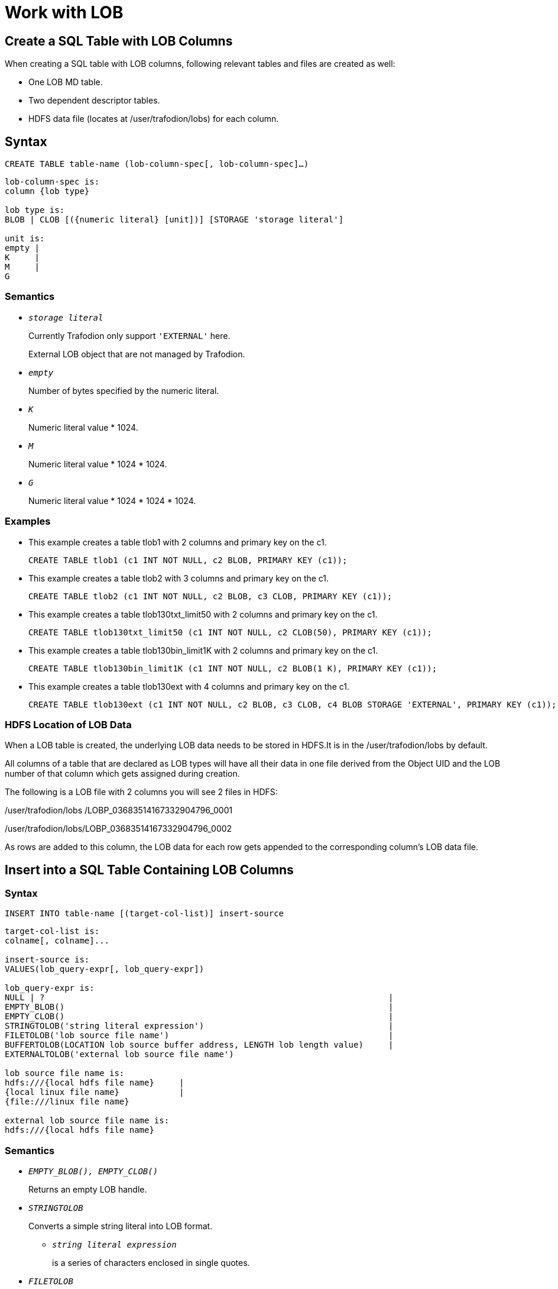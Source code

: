////
/**
* @@@ START COPYRIGHT @@@
*
* Licensed to the Apache Software Foundation (ASF) under one
* or more contributor license agreements. See the NOTICE file
* distributed with this work for additional information
* regarding copyright ownership. The ASF licenses this file
* to you under the Apache License, Version 2.0 (the
* "License"); you may not use this file except in compliance
* with the License. You may obtain a copy of the License at
*
*   http://www.apache.org/licenses/LICENSE-2.0
*
* Unless required by applicable law or agreed to in writing,
* software distributed under the License is distributed on an
* "AS IS" BASIS, WITHOUT WARRANTIES OR CONDITIONS OF ANY
* KIND, either express or implied. See the License for the
* specific language governing permissions and limitations
* under the License.
*
* @@@ END COPYRIGHT @@@
*/
////

[#work with lob]
= Work with LOB

[#create a sql table with lob columns]
== Create a SQL Table with LOB Columns

When creating a SQL table with LOB columns, following relevant tables and files are created as well:

* One LOB MD table.
* Two dependent descriptor tables.
* HDFS data file (locates at /user/trafodion/lobs) for each column.

[#syntax]
== Syntax

```
CREATE TABLE table-name (lob-column-spec[, lob-column-spec]…)
```

```
lob-column-spec is:
column {lob type}

lob type is:
BLOB | CLOB [({numeric literal} [unit])] [STORAGE 'storage literal']

unit is:
empty | 
K     | 
M     | 
G 
```

[#semantics]
=== Semantics

* `_storage literal_`

+
Currently Trafodion only support `'EXTERNAL'` here. 

+
External LOB object that are not managed by Trafodion.

* `_empty_`

+
Number of bytes specified by the numeric literal.

* `_K_`

+
Numeric literal value * 1024.

* `_M_`

+
Numeric literal value * 1024 * 1024.

* `_G_`

+
Numeric literal value * 1024 * 1024 * 1024.

[#examples]
=== Examples

* This example creates a table tlob1 with 2 columns and primary key on the c1.

+

```
CREATE TABLE tlob1 (c1 INT NOT NULL, c2 BLOB, PRIMARY KEY (c1));
```

* This example creates a table tlob2 with 3 columns and primary key on the c1.

+

```
CREATE TABLE tlob2 (c1 INT NOT NULL, c2 BLOB, c3 CLOB, PRIMARY KEY (c1));
```

* This example creates a table tlob130txt_limit50 with 2 columns and primary key on the c1.

+

```
CREATE TABLE tlob130txt_limit50 (c1 INT NOT NULL, c2 CLOB(50), PRIMARY KEY (c1));
```

* This example creates a table tlob130bin_limit1K with 2 columns and primary key on the c1.

+

```
CREATE TABLE tlob130bin_limit1K (c1 INT NOT NULL, c2 BLOB(1 K), PRIMARY KEY (c1));
```

* This example creates a table tlob130ext with 4 columns and primary key on the c1.

+

```
CREATE TABLE tlob130ext (c1 INT NOT NULL, c2 BLOB, c3 CLOB, c4 BLOB STORAGE 'EXTERNAL', PRIMARY KEY (c1));
```

[#hdfs location of lob data]
=== HDFS Location of LOB Data

When a LOB table is created, the underlying LOB data needs to be stored in HDFS.It is in the /user/trafodion/lobs by default. 

All columns of a table that are declared as LOB types will have all their data in one file derived from the Object UID and the LOB number of that column which gets assigned during creation.

The following is a LOB file with 2 columns you will see 2 files in HDFS:

/user/trafodion/lobs /LOBP_03683514167332904796_0001

/user/trafodion/lobs/LOBP_03683514167332904796_0002

As rows are added to this column, the LOB data for each row gets appended to the corresponding column’s LOB data file. 

[#insert into a sql table containing lob columns]
== Insert into a SQL Table Containing LOB Columns

[#syntax]
=== Syntax

```
INSERT INTO table-name [(target-col-list)] insert-source
```

```
target-col-list is: 
colname[, colname]... 

insert-source is: 
VALUES(lob_query-expr[, lob_query-expr])

lob_query-expr is: 
NULL | ?                                                                     |
EMPTY_BLOB()                                                                 |
EMPTY_CLOB()                                                                 |                                     
STRINGTOLOB('string literal expression')                                     |
FILETOLOB('lob source file name')                                            |
BUFFERTOLOB(LOCATION lob source buffer address, LENGTH lob length value)     |
EXTERNALTOLOB('external lob source file name')              

lob source file name is:
hdfs:///{local hdfs file name}     |  
{local linux file name}            |
{file:///linux file name} 

external lob source file name is: 
hdfs:///{local hdfs file name}
``` 
[#semantics]
=== Semantics

* `_EMPTY_BLOB(), EMPTY_CLOB()_`
+
Returns an empty LOB handle.     

* `_STRINGTOLOB_`
+
Converts a simple string literal into LOB format. 

** `_string literal expression_`
+
is a series of characters enclosed in single quotes.

* `_FILETOLOB_`
+
Converts data from a local linux/hdfs file into LOB format.

* `_BUFFERTOLOB_`
+
Takes an address and a size of an input buffer, and converts the data pointed to by that buffer into LOB. 

** `_lob source buffer address_`
+
The long value of the user buffer address in int64.

** `_lob length value_`
+
The length of the user specified lob buffer in int64.

[#considerations]
=== Considerations

The source for inserting into a LOB can be any of the following:

* A parameter.
+
An unnamed parameter can be used to prepare a statement and then during an execution, either a function or a simple string parameter can be passed in which will be converted to LOB data.

* `EMPTY_BLOB()` or `EMPTY_CLOB()` 

** If `EMPTY_BLOB()` or `EMPTY_CLOB()` is specified, then a dummy lob handle is created. 

*** No data is associated with the empty LOBs yet, but these dummy LOB handles can later be used to populate with new LOB data. If the LOB had data previously associated with it, it will be erased.

*** The dummy LOB handle will get the same datatype as the underlying column.
+
For example, if the LOB column was defined as `'EXTERNAL'` during table creation, then the LOB column gets that type. If it’s not defined, then it is considered as a regular LOB. 

** An empty LOB is distinct from a LOB containing a string of length zero or a null LOB.

* An in-memory LOB which is a simple string data. 
+
To insert a string literal, you need to provide `STRINGTOLOB('string literal expression')`.

* An on-platform file (linux/hdfs file) containing binary or text data.
+
To insert an on-platform file, you need to provide `FILETOLOB('lob source file name')`.   

* A user buffer of a specified length allocated in user space.
+
To insert a buffer, you need to provide the address and size of the buffer.

* An external LOB.
+ 
When an external LOB is specified via `EXTERNALTOLOB('external lob source file name')`, the data associated with the external HDFS file is not transferred into the Trafodion LOB. Instead, Trafodion stores the file path/handle of the external file. 
+
For example, if you have a directory of pictures, you can specify the full hdfs path to each picture file to this function and the path will get stored in the Trafodion table. Later during retrieval, the file name will be used to go to the actual file to retrieve the data. 

[#examples]
=== Examples

* This example uses the `STRINGTOLOB` function that converts a simple string literal into LOB format before inserting.
+
```
INSERT INTO tlob1 VALUES(1,stringtolob('inserted row'));
```

* This example uses the `FILETOLOB` function that converts data from a local file into LOB format, and stores all data into HDFS associated with that column/row.
+
```
INSERT INTO tlob130txt1 VALUES(1,filetolob('lob_input_a1.txt'));
```

* This example takes an int64 value as an input which is an address to a buffer and a size parameter. The buffer contents are converted to LOB format and stored in HDFS.
+
```
INSERT INTO tlob1 VALUES (1, buffertolob(LOCATION 124647474, SIZE 2048));
```

* This example uses different functions to convert strings, files, external lob into LOB data. The EXTERNALTOLOB function takes an external file. 
+
```
INSERT INTO tlob130ext VALUES(1, STRINGTOLOB('first lob'),                                           
FILETOLOB('hdfs:///lobs/lob_input_a1.txt'), 
EXTERNALTOLOB('hdfs:///lobs/lob_input_a1.txt'));
```

* This example uses a parameter.
+
```
PREPARE S FROM INSERT INTO t130lob2 VALUES (1, ?);
EXECUTE S USING 'fgfgfhfhfhfhhfhfhfhjfkkfkffllflflfll';
```

* This example uses the `EMPTY_BLOB` function to insert an empty lob and creates a dummy lob handle. 
+
```
INSERT INTO t130lob2 VALUES (1, empty_blob());
```

[#insert into a sql table containing lob columns using select clause]
== Insert into a SQL Table Containing LOB Columns Using Select Clause

[#syntax]
=== Syntax

```
INSERT INTO target-table [(target-col-list-expr)] SELECT [source-col-list-expr] FROM source-table
```

```
target-col-list-expr is: 
target-colname[, target-colname]...

target-colname is: 
trafodion lob column name

source-col-list-expr is: 
source-colname[, source-colname]...

source-colname is: 
hive varchar column name          | 
trafodion varchar column name     | 
trafodion char column name        |
trafodion lob column name

source-table is: 
hive table                        |
trafodion table 
```

[#semantics]
=== semantics

* `_target-col-list-expr_`
+
Names a single column or multiple columns enclosed in parentheses in the target table in which to insert values. 

+
The data type of each target column must be compatible with the data type of its corresponding source value. 

+
Within the list, each target column must have the same position as its associated source value.

** `_target-colname_` 
+
is a SQL identifier that specifies a target column name.

* `_source-col-list-expr_`
+
Names a single column or multiple columns enclosed in parentheses in the source table from which to get values. 

** `_source-colname_` 
+
is a SQL identifier that specifies a source column name.

[#considerations]
=== Considerations

When inserting from a source Trafodion table column into a target table, the source column subtype of the LOB column needs to match the target table column. That is, you cannot insert from an external LOB column into a regular LOB column in the target. They both need to be the same type. 

The source for the *select clause* can be any of the following: 

* A source hive table column that is a hive varchar column
* A source table column that is a Trafodion varchar, char and LOB column
* A source table column that is also a LOB datatype.

[#examples]
=== Examples 
* This example inserts the first 10 rows of d_date_sk and d_date_id selected from the source hive table hive.hive.date_dim into the target table t130lob2.
+
```
INSERT INTO t130lob2 SELECT [first 10] d_date_sk,d_date_id FROM hive.hive.date_dim;
```

* This example inserts the c1 and c2 selected from the source Trafodion table t130var into the c1 and c2 of the target table t130lob2.
+
```
INSERT INTO t130lob2(c1,c2) SELECT c1,c2 FROM t130var;
```

* This example inserts the c1 and c2 selected from the source Trafodion table t130char into the c1 and c2 of the target table t130lob2.
+
```
INSERT INTO t130lob2(c1,c2) SELECT c1,c2 FROM t130char;
```

* This example inserts the c1, c2 and c3 selected from the source Trafodion table t130lob2 into the target table t130lob3, and then shows the result.
+
```
INSERT INTO t130lob3 SELECT c1,c2,c3 FROM t130lob2;
SELECT c1,lobtostring(c2,100),lobtostring(c3,100) FROM t130lob3;
```

[#update a sql table containing lob columns]
== Update a SQL Table Containing LOB Columns

The source for updating a LOB can be divided into 2 groups:

* Update using parameters/functions
* Update using LOB handle

[#update using parameters/functions]
=== Update Using Parameters/Functions

The following parameters/functions can be used to update.

* A parameter.
* `EMPTY_BLOB` or `EMPTY_CLOB`.
* An in-memory lob which is a simple string data.  
+
To insert this string, a literal needs to be provided.
* An on-platform file (linux/hdfs file) containing text or binary data.  
* A user buffer of a specified length allocated in user space.
* An external LOB file in HDFS.

[#syntax]
==== Syntax 

```
UPDATE table-name {set-clause-type1 | set-clause-type2} 
```

```
set-clause-type1 is: 
SET set-clause[, set-clause ].. 

set-clause is: 	
lob_column-name = {lob_query-expr} 

lob_query-expr is:
NULL | ?                                                                                |
EMPTY_BLOB()                                                                            |
EMPTY_CLOB()                                                                            |                                                
STRINGTOLOB('string literal expression'[, APPEND])                                      |
FILETOLOB('lob source file name'[, APPEND])                                             |
BUFFERTOLOB(LOCATION lob source buffer address, LENGTH lob length value[, APPEND])      |
EXTERNALTOLOB('external lob source file name'[, APPEND])

lob source file name is:
hdfs:///{local hdfs file name}      |  
{local linux file name}             |
{file:///linux file name} 

external lob source file name is: 
hdfs:///{local hdfs file name}
```

[#semantics]
==== Semantics

For more information, see Semantics in <<insert into a sql table containing lob columns,Insert into a SQL Table Containing LOB Columns>>.

[#examples]
==== Examples

* In the table tlob1where c1 is 3, updates (appends) the value of c2 to lob_update.txt.
+
```
UPDATE tlob1 SET c2=filetolob('lob_update.txt', append) WHERE c1 = 3;
```

* In the table tlob1, updates (overwrites) the c2 to anoush.jpg.
+
```
UPDATE tlob1 SET c2=filetolob('anoush.jpg');
```

* In the table tlob1 where c1 is 3, updates (appends) the c2 to lob_update.txt stored in hdfs:///lobs/.
+
```
UPDATE tlob1 SET c2=filetolob('hdfs:///lobs/lob_update.txt', append) WHERE c1 = 3;
```

* In the table tlob1, updates (overwrites) the c2 to the buffer location at 1254674 with 4000-byte length.
+
```
UPDATE tlob1 SET c2=buffertolob(LOCATION 12546474, SIZE 4000);
```

* In the table tlob130ext where c1 is 2, updates (overwrites) the c4 to lob_input_d1.txt stored in hdfs:///lobs/.
+
```
UPDATE tlob130ext SET c4=externaltolob('hdfs:///lobs/lob_input_d1.txt') WHERE c1=2;
```

* In the table t130lob2 where c1 is 1, updates (overwrites) the c2 to xyxyxyxyxyxyx.
+
```
PREPARE S FROM UPDATE t130lob2 SET c2=? WHERE c1 =1;
EXECUTE S USING 'xyxyxyxyxyxyx';
```

[# update using lob handle]
=== Update Using Lob Handle

A LOB handle is specified to the update (similar to extract). 

[#syntax]
==== Syntax 

```
UPDATE LOB (LOB 'lob handle', lob update expression)
```

```
lob update expression is: 
LOCATION lob source buffer address, LENGTH lob length value [, APPEND])      |        
EMPTY_BLOB()                                                                 | 
EMPTY_CLOB()
```

For more information about examples, see http://trafodion.incubator.apache.org/docs/jdbct4ref_guide/index.html[*Trafodion JDBC Type 4 Programmer’s Reference Guide*].

[#considerations]
=== Considerations

* The keyword `'APPEND'` can be used to append to lob data that may already exist in a LOB column. If it is not specified, the data is overwritten.

* When a LOB column is updated or overwritten, a new section is written into the LOB data file. The old section remains in HDFS but won’t have any pointer or reference to it.

* When a LOB column is appended, a new chunk is inserted into HDFS and a new row is added in the LOB Descriptor Chunks table to keep track of this new chunk, belonging to the existing row/LOB data. 

+
So a LOB column that contains data that has been appended several times can contain multiple descriptor rows in the Descriptor Chunks table to describe where each chunk belonging to this LOB begins/ends.

* APPEND cannot be used on function `EXTERNALTOLOB`.

* When an external LOB is updated outside of Trafodion, an update needs to be done to update the descriptor files in Trafodion. 
+
For example, if the external file changes in size, the descriptor file needs to be updated to reflect that. Since this is outside the control of Trafodion, the user needs to do this. If not, when extracting data, only partial data may be returned. 

* If a column is declared with the `STORAGE 'External'` attribute, the `STRINGTOLOB` or `FILETOLOB` functions cannot be used to insert data into that column. 
+
Similarly, if a column is declared without the `STORAGE 'External'` attribute, the `EXTERNALTOLOB` function cannot be used to insert/update data into that column.
+
That is, once the storage for a LOB column is declared at CREATE time, the attribute is set and cannot be modified. 